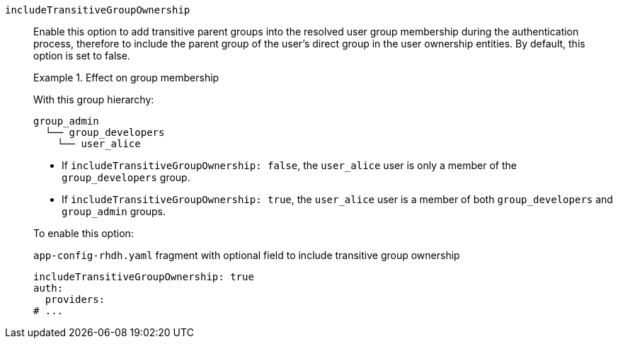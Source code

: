 `includeTransitiveGroupOwnership`::
Enable this option to add transitive parent groups into the resolved user group membership during the authentication process, therefore to include the parent group of the user's direct group in the user ownership entities.
By default, this option is set to false.
+
.Effect on group membership
====
With this group hierarchy:
----
group_admin
  └── group_developers
    └── user_alice
----

* If `includeTransitiveGroupOwnership: false`, the `user_alice` user is only a member of the `group_developers` group.

* If `includeTransitiveGroupOwnership: true`, the `user_alice` user is a member of both `group_developers` and `group_admin` groups.
====
+
To enable this option:
+
.`app-config-rhdh.yaml` fragment with optional field to include transitive group ownership
[source,yaml]
----
includeTransitiveGroupOwnership: true
auth:
  providers:
# ...
----
